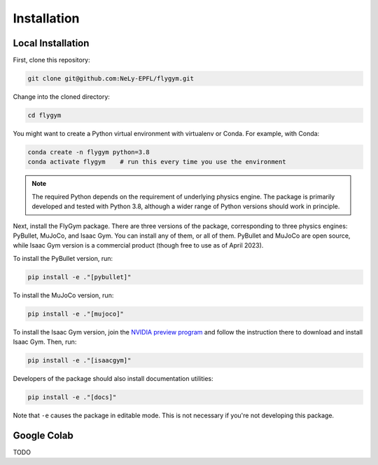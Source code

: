 Installation
============

Local Installation
------------------

First, clone this repository:

.. code-block:: bash

   git clone git@github.com:NeLy-EPFL/flygym.git

Change into the cloned directory:

.. code-block:: bash

   cd flygym

You might want to create a Python virtual environment with virtualenv or Conda. For example, with Conda:

.. code-block:: bash

   conda create -n flygym python=3.8
   conda activate flygym    # run this every time you use the environment
    
.. note:: 
   The required Python depends on the requirement of underlying physics engine. The package is primarily developed and tested with Python 3.8, although a wider range of Python versions should work in principle.

Next, install the FlyGym package. There are three versions of the package, corresponding to three physics engines: PyBullet, MuJoCo, and Isaac Gym. You can install any of them, or all of them. PyBullet and MuJoCo are open source, while Isaac Gym version is a commercial product (though free to use as of April 2023).

To install the PyBullet version, run:

.. code-block:: bash

   pip install -e ."[pybullet]"

To install the MuJoCo version, run:

.. code-block:: bash

   pip install -e ."[mujoco]"

To install the Isaac Gym version, join the `NVIDIA preview program`_ and follow the instruction there to download and install Isaac Gym. Then, run:

.. code-block:: bash

   pip install -e ."[isaacgym]"

Developers of the package should also install documentation utilities:

.. code-block:: bash

   pip install -e ."[docs]"

Note that ``-e`` causes the package in editable mode. This is not necessary if you're not developing this package.

.. _NVIDIA preview program: https://developer.nvidia.com/isaac-gym


Google Colab
------------

TODO